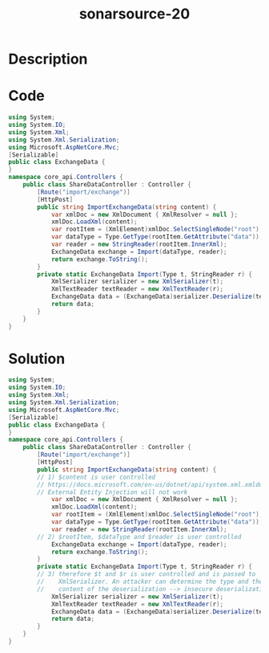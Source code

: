 :PROPERTIES:
:ID:        db67466e-52d1-49e6-84c4-e934d5609b2e
:ROAM_REFS: https://twitter.com/SonarSource/status/1339226778477285376
:END:
#+title: sonarsource-20
#+filetags: :vcdb:csharp:

* Description

* Code
#+begin_src csharp
using System;
using System.IO;
using System.Xml;
using System.Xml.Serialization;
using Microsoft.AspNetCore.Mvc;
[Serializable]
public class ExchangeData {
}
namespace core_api.Controllers {
    public class ShareDataController : Controller {
        [Route("import/exchange")] 
        [HttpPost]
        public string ImportExchangeData(string content) {
            var xmlDoc = new XmlDocument { XmlResolver = null };
            xmlDoc.LoadXml(content); 
            var rootItem = (XmlElement)xmlDoc.SelectSingleNode("root");
            var dataType = Type.GetType(rootItem.GetAttribute("data"));
            var reader = new StringReader(rootItem.InnerXml);
            ExchangeData exchange = Import(dataType, reader);
            return exchange.ToString();
        }
        private static ExchangeData Import(Type t, StringReader r) {
            XmlSerializer serializer = new XmlSerializer(t);
            XmlTextReader textReader = new XmlTextReader(r);
            ExchangeData data = (ExchangeData)serializer.Deserialize(textReader);
            return data;
        }
    }
}
#+end_src

* Solution
#+begin_src csharp
using System;
using System.IO;
using System.Xml;
using System.Xml.Serialization;
using Microsoft.AspNetCore.Mvc;
[Serializable]
public class ExchangeData {
}
namespace core_api.Controllers {
    public class ShareDataController : Controller {
        [Route("import/exchange")]
        [HttpPost]
        public string ImportExchangeData(string content) {
	    // 1) $content is user controlled
	    // https://docs.microsoft.com/en-us/dotnet/api/system.xml.xmldocument.xmlresolver?view=net-5.0
	    // External Entity Injection will not work
            var xmlDoc = new XmlDocument { XmlResolver = null };
            xmlDoc.LoadXml(content);
            var rootItem = (XmlElement)xmlDoc.SelectSingleNode("root");
            var dataType = Type.GetType(rootItem.GetAttribute("data"));
            var reader = new StringReader(rootItem.InnerXml);
	    // 2) $rootItem, $dataType and $reader is user controlled
            ExchangeData exchange = Import(dataType, reader);
            return exchange.ToString();
        }
        private static ExchangeData Import(Type t, StringReader r) {
	    // 3) therefore $t and $r is user controlled and is passed to
	    //    XmlSerializer. An attacker can determine the type and the
	    //    content of the deserialization --> insecure deserialization
            XmlSerializer serializer = new XmlSerializer(t);
            XmlTextReader textReader = new XmlTextReader(r);
            ExchangeData data = (ExchangeData)serializer.Deserialize(textReader);
            return data;
        }
    }
}




#+end_src